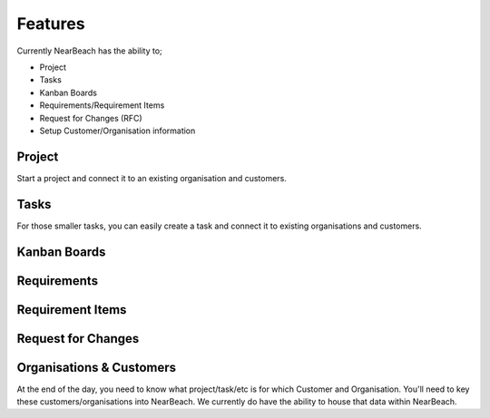 .. _features:

========
Features
========

Currently NearBeach has the ability to;

* Project
* Tasks
* Kanban Boards
* Requirements/Requirement Items
* Request for Changes (RFC)
* Setup Customer/Organisation information


-------
Project
-------
Start a project and connect it to an existing organisation and customers.


-----
Tasks
-----
For those smaller tasks, you can easily create a task and connect it to existing organisations and customers.

-------------
Kanban Boards
-------------


------------
Requirements
------------

-----------------
Requirement Items
-----------------

-------------------
Request for Changes
-------------------


-------------------------
Organisations & Customers
-------------------------
At the end of the day, you need to know what project/task/etc is for which Customer and Organisation. You'll need to key
these customers/organisations into NearBeach. We currently do have the ability to house that data within NearBeach.
